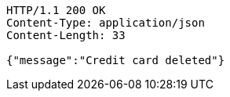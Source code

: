 [source,http,options="nowrap"]
----
HTTP/1.1 200 OK
Content-Type: application/json
Content-Length: 33

{"message":"Credit card deleted"}
----